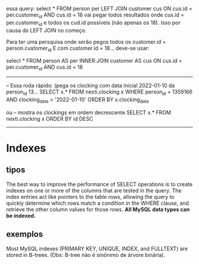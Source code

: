 essa query:  
select * FROM person per 
         LEFT JOIN customer cus ON cus.id = per.customer_id AND cus.id = 18
vai pegar todos resultados onde cus.id = per.customer_id e todos os cud.id possíveis (não apenas os 18). Isso por causa do LEFT JOIN no começo.

Para ter uma persquisa onde serão pegos todos os customer.id = person.customer_id
E com customer.id = 18... deve-se usar:

	select * FROM person AS per 
         INNER JOIN customer AS cus ON cus.id = per.customer_id AND cus.id = 18


         
------------------------------------------
-- Essa roda rápido: (pega os clocking com data inicial 2022-01-10 da person_id 13...
SELECT x.* FROM nexti.clocking x
WHERE person_id = 1359166 AND clocking_date > '2022-01-10'
ORDER BY x.clocking_date

ou
-- mostra os clockings em ordem decrescente
SELECT x.* FROM nexti.clocking x ORDER BY id DESC   
-------------------------------------------------

* Indexes
** tipos
The best way to improve the performance of SELECT operations is to create indexes on one or more of the columns that are tested in the query. The index entries act like pointers to the table rows, allowing the query to quickly determine which rows match a condition in the WHERE clause, and retrieve the other column values for those rows. *All MySQL data types can be indexed.*

** exemplos 
Most MySQL indexes (PRIMARY KEY, UNIQUE, INDEX, and FULLTEXT) are stored in B-trees. (Obs: B-tree não é sinônimo de árvore binária).

